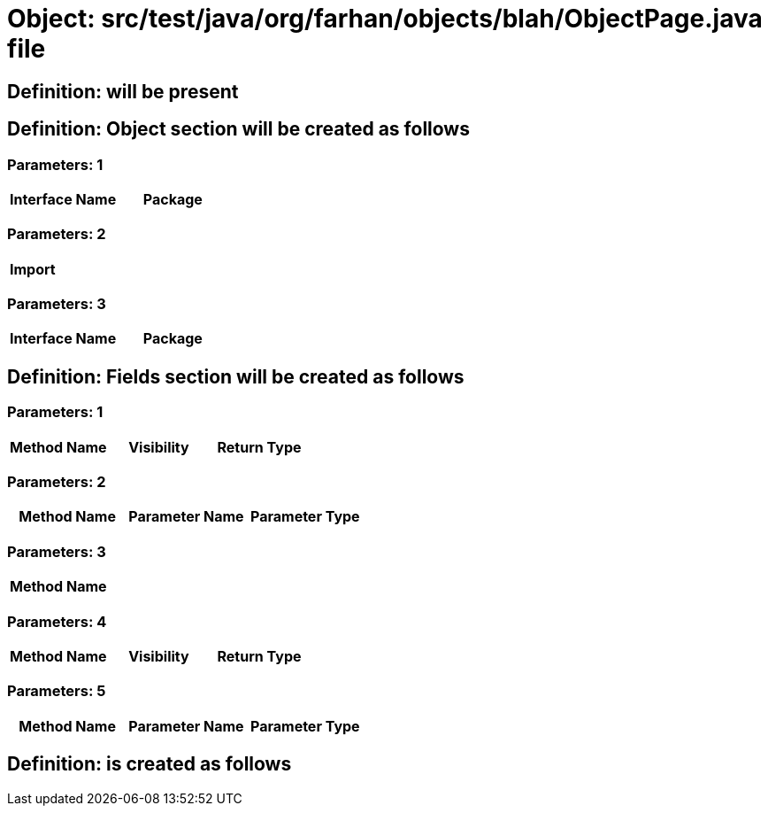 = Object: src/test/java/org/farhan/objects/blah/ObjectPage.java file

== Definition: will be present

== Definition: Object section will be created as follows

=== Parameters: 1

[options="header"]
|===
| Interface Name| Package
|===

=== Parameters: 2

[options="header"]
|===
| Import
|===

=== Parameters: 3

[options="header"]
|===
| Interface Name | Package
|===

== Definition: Fields section will be created as follows

=== Parameters: 1

[options="header"]
|===
| Method Name| Visibility| Return Type
|===

=== Parameters: 2

[options="header"]
|===
| Method Name| Parameter Name| Parameter Type
|===

=== Parameters: 3

[options="header"]
|===
| Method Name
|===

=== Parameters: 4

[options="header"]
|===
| Method Name | Visibility | Return Type
|===

=== Parameters: 5

[options="header"]
|===
| Method Name | Parameter Name | Parameter Type
|===

== Definition: is created as follows

